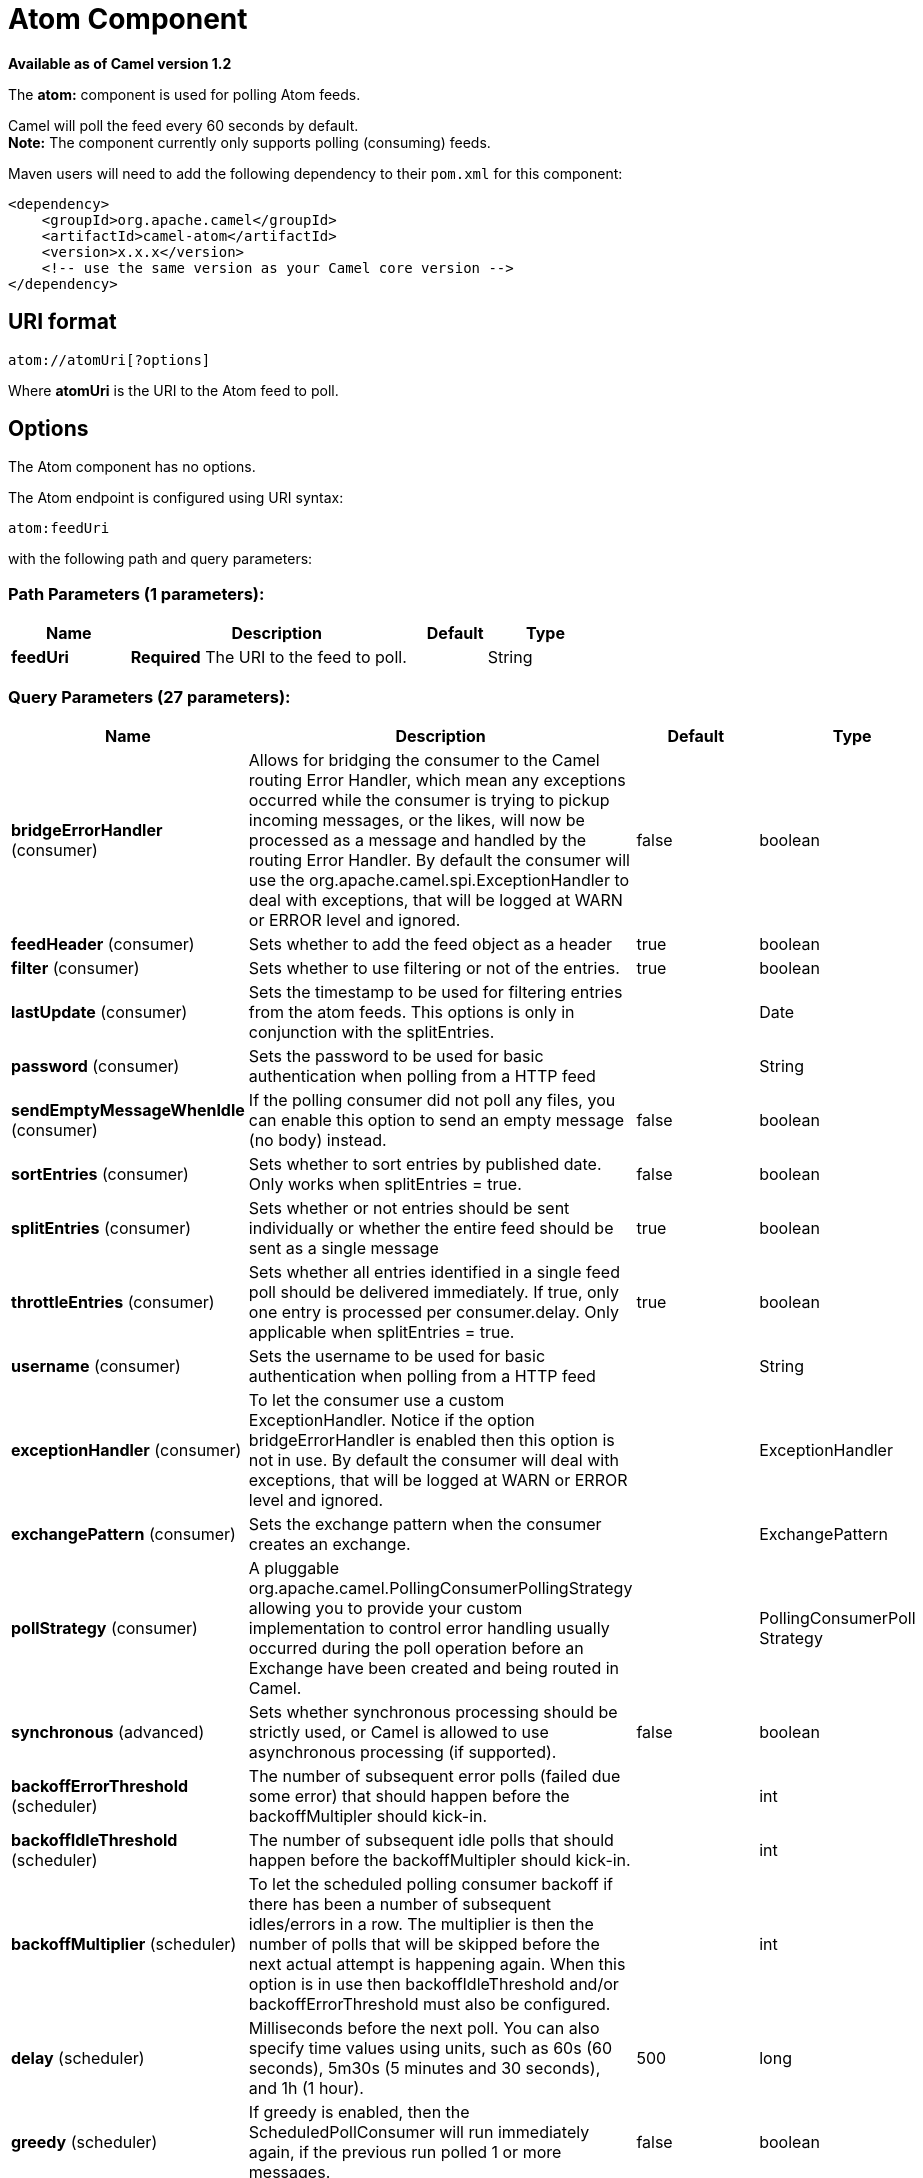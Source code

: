[[atom-component]]
= Atom Component

*Available as of Camel version 1.2*


The *atom:* component is used for polling Atom feeds.

Camel will poll the feed every 60 seconds by default. +
 *Note:* The component currently only supports polling (consuming)
feeds.

Maven users will need to add the following dependency to their `pom.xml`
for this component:

[source,xml]
------------------------------------------------------------
<dependency>
    <groupId>org.apache.camel</groupId>
    <artifactId>camel-atom</artifactId>
    <version>x.x.x</version>
    <!-- use the same version as your Camel core version -->
</dependency>
------------------------------------------------------------

== URI format

[source,java]
------------------------
atom://atomUri[?options]
------------------------

Where *atomUri* is the URI to the Atom feed to poll.

== Options


// component options: START
The Atom component has no options.
// component options: END



// endpoint options: START
The Atom endpoint is configured using URI syntax:

----
atom:feedUri
----

with the following path and query parameters:

=== Path Parameters (1 parameters):


[width="100%",cols="2,5,^1,2",options="header"]
|===
| Name | Description | Default | Type
| *feedUri* | *Required* The URI to the feed to poll. |  | String
|===


=== Query Parameters (27 parameters):


[width="100%",cols="2,5,^1,2",options="header"]
|===
| Name | Description | Default | Type
| *bridgeErrorHandler* (consumer) | Allows for bridging the consumer to the Camel routing Error Handler, which mean any exceptions occurred while the consumer is trying to pickup incoming messages, or the likes, will now be processed as a message and handled by the routing Error Handler. By default the consumer will use the org.apache.camel.spi.ExceptionHandler to deal with exceptions, that will be logged at WARN or ERROR level and ignored. | false | boolean
| *feedHeader* (consumer) | Sets whether to add the feed object as a header | true | boolean
| *filter* (consumer) | Sets whether to use filtering or not of the entries. | true | boolean
| *lastUpdate* (consumer) | Sets the timestamp to be used for filtering entries from the atom feeds. This options is only in conjunction with the splitEntries. |  | Date
| *password* (consumer) | Sets the password to be used for basic authentication when polling from a HTTP feed |  | String
| *sendEmptyMessageWhenIdle* (consumer) | If the polling consumer did not poll any files, you can enable this option to send an empty message (no body) instead. | false | boolean
| *sortEntries* (consumer) | Sets whether to sort entries by published date. Only works when splitEntries = true. | false | boolean
| *splitEntries* (consumer) | Sets whether or not entries should be sent individually or whether the entire feed should be sent as a single message | true | boolean
| *throttleEntries* (consumer) | Sets whether all entries identified in a single feed poll should be delivered immediately. If true, only one entry is processed per consumer.delay. Only applicable when splitEntries = true. | true | boolean
| *username* (consumer) | Sets the username to be used for basic authentication when polling from a HTTP feed |  | String
| *exceptionHandler* (consumer) | To let the consumer use a custom ExceptionHandler. Notice if the option bridgeErrorHandler is enabled then this option is not in use. By default the consumer will deal with exceptions, that will be logged at WARN or ERROR level and ignored. |  | ExceptionHandler
| *exchangePattern* (consumer) | Sets the exchange pattern when the consumer creates an exchange. |  | ExchangePattern
| *pollStrategy* (consumer) | A pluggable org.apache.camel.PollingConsumerPollingStrategy allowing you to provide your custom implementation to control error handling usually occurred during the poll operation before an Exchange have been created and being routed in Camel. |  | PollingConsumerPoll Strategy
| *synchronous* (advanced) | Sets whether synchronous processing should be strictly used, or Camel is allowed to use asynchronous processing (if supported). | false | boolean
| *backoffErrorThreshold* (scheduler) | The number of subsequent error polls (failed due some error) that should happen before the backoffMultipler should kick-in. |  | int
| *backoffIdleThreshold* (scheduler) | The number of subsequent idle polls that should happen before the backoffMultipler should kick-in. |  | int
| *backoffMultiplier* (scheduler) | To let the scheduled polling consumer backoff if there has been a number of subsequent idles/errors in a row. The multiplier is then the number of polls that will be skipped before the next actual attempt is happening again. When this option is in use then backoffIdleThreshold and/or backoffErrorThreshold must also be configured. |  | int
| *delay* (scheduler) | Milliseconds before the next poll. You can also specify time values using units, such as 60s (60 seconds), 5m30s (5 minutes and 30 seconds), and 1h (1 hour). | 500 | long
| *greedy* (scheduler) | If greedy is enabled, then the ScheduledPollConsumer will run immediately again, if the previous run polled 1 or more messages. | false | boolean
| *initialDelay* (scheduler) | Milliseconds before the first poll starts. You can also specify time values using units, such as 60s (60 seconds), 5m30s (5 minutes and 30 seconds), and 1h (1 hour). | 1000 | long
| *runLoggingLevel* (scheduler) | The consumer logs a start/complete log line when it polls. This option allows you to configure the logging level for that. | TRACE | LoggingLevel
| *scheduledExecutorService* (scheduler) | Allows for configuring a custom/shared thread pool to use for the consumer. By default each consumer has its own single threaded thread pool. |  | ScheduledExecutor Service
| *scheduler* (scheduler) | To use a cron scheduler from either camel-spring or camel-quartz2 component | none | ScheduledPollConsumer Scheduler
| *schedulerProperties* (scheduler) | To configure additional properties when using a custom scheduler or any of the Quartz2, Spring based scheduler. |  | Map
| *startScheduler* (scheduler) | Whether the scheduler should be auto started. | true | boolean
| *timeUnit* (scheduler) | Time unit for initialDelay and delay options. | MILLISECONDS | TimeUnit
| *useFixedDelay* (scheduler) | Controls if fixed delay or fixed rate is used. See ScheduledExecutorService in JDK for details. | true | boolean
|===
// endpoint options: END
// spring-boot-auto-configure options: START
== Spring Boot Auto-Configuration

When using Spring Boot make sure to use the following Maven dependency to have support for auto configuration:

[source,xml]
----
<dependency>
  <groupId>org.apache.camel</groupId>
  <artifactId>camel-atom-starter</artifactId>
  <version>x.x.x</version>
  <!-- use the same version as your Camel core version -->
</dependency>
----


The component supports 2 options, which are listed below.



[width="100%",cols="2,5,^1,2",options="header"]
|===
| Name | Description | Default | Type
| *camel.component.atom.enabled* | Enable atom component | true | Boolean
| *camel.component.atom.resolve-property-placeholders* | Whether the component should resolve property placeholders on itself when starting. Only properties which are of String type can use property placeholders. | true | Boolean
|===
// spring-boot-auto-configure options: END



You can append query options to the URI in the following format,
`?option=value&option=value&...`

== Exchange data format

Camel will set the In body on the returned `Exchange` with the entries.
Depending on the `splitEntries` flag Camel will either return one
`Entry` or a `List<Entry>`.

[width="100%",cols="10%,10%,80%",options="header",]
|=======================================================================
|Option |Value |Behavior
|`splitEntries` |`true` |Only a single entry from the currently being processed feed is set:
`exchange.in.body(Entry)`

|`splitEntries` |`false` |The entire list of entries from the feed is set:
`exchange.in.body(List<Entry>)`
|=======================================================================

Camel can set the `Feed` object on the In header (see `feedHeader`
option to disable this):

== Message Headers

Camel atom uses these headers.

[width="100%",cols="10%,90%",options="header",]
|=======================================================================
|Header |Description
|`CamelAtomFeed` |When consuming the `org.apache.abdera.model.Feed` object is set to this
header.
|=======================================================================

== Samples

In this sample we poll James Strachan's blog.

[source,java]
---------------------------------------------------------------------------------
from("atom://http://macstrac.blogspot.com/feeds/posts/default").to("seda:feeds");
---------------------------------------------------------------------------------

In this sample we want to filter only good blogs we like to a SEDA
queue. The sample also shows how to setup Camel standalone, not running
in any Container or using Spring.


